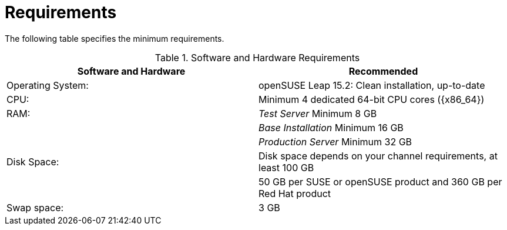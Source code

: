 [[uyuni-install-requirements]]
= Requirements

The following table specifies the minimum requirements.
// In this table, replace ``version`` with the version of the product you are using.

[cols="1,1", options="header",separator=|]
.Software and Hardware Requirements
|===
| Software and Hardware  | Recommended
| Operating System:      | openSUSE Leap 15.2: Clean installation, up-to-date
| CPU:                   | Minimum 4 dedicated 64-bit CPU cores ({x86_64})
| RAM:                   | _Test Server_ Minimum 8{nbsp}GB
|                        | _Base Installation_ Minimum 16{nbsp}GB
|                        | _Production Server_ Minimum 32{nbsp}GB
| Disk Space:            | Disk space depends on your channel requirements, at least 100 GB
|                        | 50 GB per SUSE or openSUSE product and 360 GB per Red Hat product
| Swap space:            | 3{nbsp}GB
|===



////
HTML content from https://github.com/uyuni-project/uyuni-project.github.io/blob/master/pages/stable-version.html
--LKB 2021-01-05

  <h4><a href="#serversetup">Server Setup</a></h4>
            <div class="subpage-content-push-right">
            </br>
            <h5>Hardware and Software Requirements</h5>
                <!-- STRUCTURE EXAMPLE START -->

                <table class="table table-bordered  table-hover table-sm">
                    <thead class="table-primary">
                    <tr>

                        <th scope="col">Requirement</th>
                        <th scope="col">Description</th>

                    </tr>
                    </thead>
                    <tbody >
                    <tr>

                        <td>openSUSE Leap 15.2</td>
                        <td>Clean installation, up-to-date</td>

                    </tr>
                    <tr>

                        <td>Multi-core CPU</td>
                        <td>x86_64</td>

                    </tr>

                    <tr>

                        <td>8GB RAM <strong>*</strong></td>
                        <td>Sufficient for testing purposes</td>

                    </tr>

                    <tr>

                        <td >100GB Disk Space <strong>**</strong></td>
                        <td>Disk space depends on your channel requirements</td>

                    </tr>

                    </tbody>
                </table>

                <p>* <i>32GB of RAM recommended for a production environment (16GB for a base installation)</i></p>
                <p>**<i>50GB per SUSE/openSUSE product and 360GB per Red Hat Product</i></p>

                </br>
                <h5>Quickstart Installation Instructions</h5>

                <p>Please note Uyuni requires FQDNs for the Server, Proxy and clients, so usage of a properly-configured DNS server is mandatory for client updates to work.</p>
                <p>If you want to install Uyuni in lab mode, for testing, you may be interested in how to easily make use of libvirt's included dnsmasq DNS and DHCP server: <a href="https://github.com/uyuni-project/uyuni/wiki/Libvirt-DNS-and-DHCP-without-Avahi">Libvirt DNS and DCHP without Avahi</a>.</p>

                <p>1. Update openSUSE Leap 15.2:</p>
                <code>$ sudo zypper update</code>

                <p>2. Configure a resolvable fully quallified domain name with <strong>Yast2 > System > Netwok Settings > Hostname/DNS</strong></p>

                <p>3. Add the repository for the server:</p>
                <code>$ sudo zypper ar https://download.opensuse.org/repositories/systemsmanagement:/Uyuni:/Stable/images/repo/Uyuni-Server-POOL-x86_64-Media1/ uyuni-server-stable</code>

                <p>4. Refresh metadata from the repositories:</p>
                <code>$ sudo zypper ref</code>

                <p>5. Install the pattern for the Uyuni server:</p>
                <code>$ sudo zypper in patterns-uyuni_server</code>

                <p>6. Run <strong>Yast2</strong> and navigate to <strong>Network Services > Uyuni Setup</strong></p>

                <p>7. Follow the setup assistant</p>

                Once the setup assistant is ready, you will be able to access the WebUI at <code>https://&lt;FQDN>/</code>

                <p>From that point you can start working with the Uyuni Server.</p>

                <!-- STRUCTURE EXAMPLE END -->

            </div>

            <h4><a href="#proxysetup">Proxy Setup</a></h4>
            <div class="subpage-content-push-right">
            </br>
            <h5>Hardware and Software Requirements</h5>
                <!-- STRUCTURE EXAMPLE START -->

                <table class="table table-bordered  table-hover table-sm">
                    <thead class="table-primary">
                    <tr>

                        <th scope="col">Requirement</th>
                        <th scope="col">Description</th>

                    </tr>
                    </thead>
                    <tbody >
                    <tr>

                        <td>openSUSE Leap 15.2</td>
                        <td>Clean installation, up-to-date</td>

                    </tr>
                    <tr>

                        <td>Multi-core CPU</td>
                        <td>x86_64</td>

                    </tr>

                    <tr>

                        <td>2GB RAM <strong>*</strong></td>
                        <td>Minimum for testing and production</td>

                    </tr>

                    <tr>

                        <td >50GB Disk Space <strong>**</strong></td>
                        <td>Disk space depends on your channel requirements</td>

                    </tr>

                    </tbody>
                </table>
                <p>**<i>50GB per SUSE/openSUSE product and 360GB per Red Hat Product to be mirrored by the proxy</i></p>

                </br>
////
